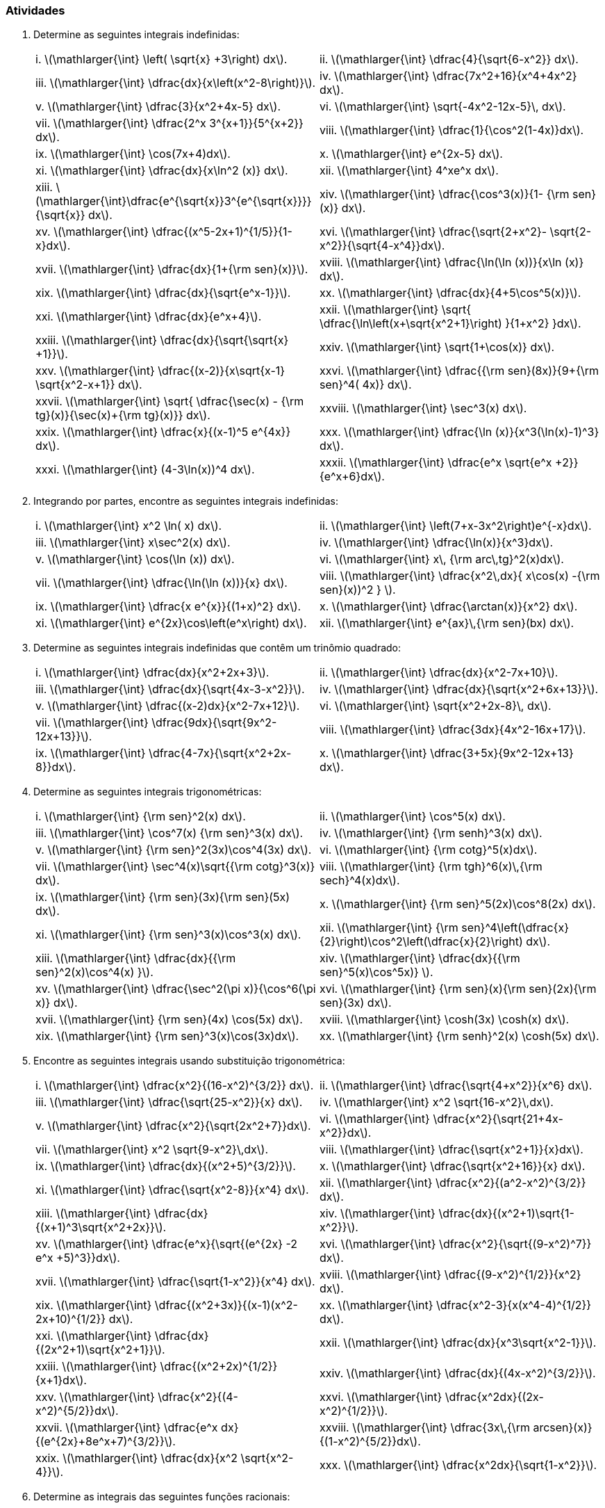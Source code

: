 [[atividades7]]
=== Atividades

. Determine as seguintes integrais indefinidas:
+
[width="100%",cols="<,<",frame="none",grid="none"]
|======================
|i. latexmath:[$\mathlarger{\int} \left( \sqrt{x} +3\right) dx$].
|ii. latexmath:[$\mathlarger{\int} \dfrac{4}{\sqrt{6-x^2}} dx$].
|iii. latexmath:[$\mathlarger{\int} \dfrac{dx}{x\left(x^2-8\right)}$].
|iv. latexmath:[$\mathlarger{\int} \dfrac{7x^2+16}{x^4+4x^2} dx$].
|v. latexmath:[$\mathlarger{\int} \dfrac{3}{x^2+4x-5} dx$].
|vi. latexmath:[$\mathlarger{\int} \sqrt{-4x^2-12x-5}\, dx$].
|vii. latexmath:[$\mathlarger{\int} \dfrac{2^x 3^{x+1}}{5^{x+2}} dx$].
|viii. latexmath:[$\mathlarger{\int}  \dfrac{1}{\cos^2(1-4x)}dx$].
|ix. latexmath:[$\mathlarger{\int} \cos(7x+4)dx$].
|x. latexmath:[$\mathlarger{\int} e^{2x-5} dx$].
|xi. latexmath:[$\mathlarger{\int} \dfrac{dx}{x\ln^2 (x)} dx$].
|xii. latexmath:[$\mathlarger{\int} 4^xe^x dx$].
|xiii. latexmath:[$\mathlarger{\int}\dfrac{e^{\sqrt{x}}3^{e^{\sqrt{x}}}}{\sqrt{x}} dx$].
|xiv. latexmath:[$\mathlarger{\int} \dfrac{\cos^3(x)}{1- {\rm sen}(x)} dx$].
|xv. latexmath:[$\mathlarger{\int} \dfrac{(x^5-2x+1)^{1/5}}{1-x}dx$].
|xvi. latexmath:[$\mathlarger{\int} \dfrac{\sqrt{2+x^2}- \sqrt{2-x^2}}{\sqrt{4-x^4}}dx$].
|xvii. latexmath:[$\mathlarger{\int} \dfrac{dx}{1+{\rm sen}(x)}$].
|xviii. latexmath:[$\mathlarger{\int}  \dfrac{\ln(\ln (x))}{x\ln (x)} dx$].
|xix. latexmath:[$\mathlarger{\int} \dfrac{dx}{\sqrt{e^x-1}}$].
|xx. latexmath:[$\mathlarger{\int} \dfrac{dx}{4+5\cos^5(x)}$].
|xxi. latexmath:[$\mathlarger{\int} \dfrac{dx}{e^x+4}$].
|xxii. latexmath:[$\mathlarger{\int} \sqrt{ \dfrac{\ln\left(x+\sqrt{x^2+1}\right) }{1+x^2} }dx$].
|xxiii. latexmath:[$\mathlarger{\int} \dfrac{dx}{\sqrt{\sqrt{x} +1}}$].
|xxiv. latexmath:[$\mathlarger{\int} \sqrt{1+\cos(x)} dx$].
|xxv. latexmath:[$\mathlarger{\int} \dfrac{(x-2)}{x\sqrt{x-1} \sqrt{x^2-x+1}} dx$].
|xxvi. latexmath:[$\mathlarger{\int}  \dfrac{{\rm sen}(8x)}{9+{\rm sen}^4( 4x)} dx$].
|xxvii. latexmath:[$\mathlarger{\int}   \sqrt{ \dfrac{\sec(x) - {\rm tg}(x)}{\sec(x)+{\rm tg}(x)}}    dx$].
|xxviii. latexmath:[$\mathlarger{\int}  \sec^3(x) dx$].
|xxix. latexmath:[$\mathlarger{\int}  \dfrac{x}{(x-1)^5 e^{4x}}     dx$].
|xxx. latexmath:[$\mathlarger{\int} \dfrac{\ln (x)}{x^3(\ln(x)-1)^3}      dx$].
|xxxi. latexmath:[$\mathlarger{\int}  (4-3\ln(x))^4     dx$].
|xxxii. latexmath:[$\mathlarger{\int} \dfrac{e^x \sqrt{e^x +2}}{e^x+6}dx$].
|======================


. Integrando por partes, encontre as seguintes integrais indefinidas:
+
[width="100%",cols="<,<",frame="none",grid="none"]
|======================
| i. latexmath:[$\mathlarger{\int} x^2 \ln( x) dx$].
| ii. latexmath:[$\mathlarger{\int} \left(7+x-3x^2\right)e^{-x}dx$].
| iii. latexmath:[$\mathlarger{\int} x\sec^2(x) dx$].
| iv. latexmath:[$\mathlarger{\int} \dfrac{\ln(x)}{x^3}dx$].
| v. latexmath:[$\mathlarger{\int} \cos(\ln (x)) dx$].
| vi. latexmath:[$\mathlarger{\int}  x\, {\rm arc\,tg}^2(x)dx$].
| vii. latexmath:[$\mathlarger{\int} \dfrac{\ln(\ln (x))}{x} dx$].
| viii. latexmath:[$\mathlarger{\int}  \dfrac{x^2\,dx}{ x\cos(x) -{\rm sen}(x))^2 } $].
| ix. latexmath:[$\mathlarger{\int}  \dfrac{x e^{x}}{(1+x)^2} dx$].
| x. latexmath:[$\mathlarger{\int} \dfrac{\arctan(x)}{x^2} dx$].
| xi. latexmath:[$\mathlarger{\int}  e^{2x}\cos\left(e^x\right)     dx$].
| xii. latexmath:[$\mathlarger{\int}  e^{ax}\,{\rm sen}(bx) dx$].
| xiii. latexmath:[$\mathlarger{\int} \left( \arccos(x) -\ln (x) \right) dx$].
|======================

. Determine as seguintes integrais indefinidas que contêm um trinômio quadrado:
+
[width="100%",cols="<,<",frame="none",grid="none"]
|======================
| i. latexmath:[$\mathlarger{\int} \dfrac{dx}{x^2+2x+3}$].
| ii. latexmath:[$\mathlarger{\int} \dfrac{dx}{x^2-7x+10}$].
| iii. latexmath:[$\mathlarger{\int} \dfrac{dx}{\sqrt{4x-3-x^2}}$].
| iv. latexmath:[$\mathlarger{\int}   \dfrac{dx}{\sqrt{x^2+6x+13}}$].
| v. latexmath:[$\mathlarger{\int}  \dfrac{(x-2)dx}{x^2-7x+12}$].
| vi. latexmath:[$\mathlarger{\int} \sqrt{x^2+2x-8}\,  dx$].
| vii. latexmath:[$\mathlarger{\int} \dfrac{9dx}{\sqrt{9x^2-12x+13}}$].
| viii. latexmath:[$\mathlarger{\int} \dfrac{3dx}{4x^2-16x+17}$].
| ix. latexmath:[$\mathlarger{\int} \dfrac{4-7x}{\sqrt{x^2+2x-8}}dx$].
| x. latexmath:[$\mathlarger{\int}  \dfrac{3+5x}{9x^2-12x+13}     dx$].
| xi. latexmath:[$\mathlarger{\int}  \dfrac{(3x-1)}{\sqrt{x^2+2x+2}}     dx$].
|======================
. Determine as seguintes integrais trigonométricas:
+
[width="100%",cols="<,<",frame="none",grid="none"]
|======================
| i. latexmath:[$\mathlarger{\int} {\rm sen}^2(x) dx$].
| ii. latexmath:[$\mathlarger{\int} \cos^5(x) dx$].
| iii. latexmath:[$\mathlarger{\int} \cos^7(x) {\rm sen}^3(x) dx$].
| iv. latexmath:[$\mathlarger{\int} {\rm senh}^3(x) dx$].
| v. latexmath:[$\mathlarger{\int} {\rm sen}^2(3x)\cos^4(3x)  dx$].
| vi. latexmath:[$\mathlarger{\int} {\rm cotg}^5(x)dx$].
| vii. latexmath:[$\mathlarger{\int}  \sec^4(x)\sqrt{{\rm cotg}^3(x)} dx$].
| viii. latexmath:[$\mathlarger{\int}  {\rm tgh}^6(x)\,{\rm sech}^4(x)dx$].
| ix. latexmath:[$\mathlarger{\int} {\rm sen}(3x){\rm sen}(5x) dx$].
| x. latexmath:[$\mathlarger{\int} {\rm sen}^5(2x)\cos^8(2x)      dx$].
| xi. latexmath:[$\mathlarger{\int} {\rm sen}^3(x)\cos^3(x) dx$].
| xii. latexmath:[$\mathlarger{\int} {\rm sen}^4\left(\dfrac{x}{2}\right)\cos^2\left(\dfrac{x}{2}\right)      dx$].
| xiii. latexmath:[$\mathlarger{\int} \dfrac{dx}{{\rm sen}^2(x)\cos^4(x) }$].
| xiv. latexmath:[$\mathlarger{\int} \dfrac{dx}{{\rm sen}^5(x)\cos^5x)} $].
| xv. latexmath:[$\mathlarger{\int} \dfrac{\sec^2(\pi x)}{\cos^6(\pi x)}      dx$].
| xvi. latexmath:[$\mathlarger{\int}  {\rm sen}(x){\rm sen}(2x){\rm sen}(3x)     dx$].
| xvii. latexmath:[$\mathlarger{\int} {\rm sen}(4x) \cos(5x) dx$].
| xviii. latexmath:[$\mathlarger{\int} \cosh(3x) \cosh(x) dx$].
| xix. latexmath:[$\mathlarger{\int} {\rm sen}^3(x)\cos(3x)dx$].
| xx. latexmath:[$\mathlarger{\int} {\rm senh}^2(x) \cosh(5x) dx$].
|======================

. Encontre as seguintes integrais usando substituição trigonométrica:
+
[width="100%",cols="<,<",frame="none",grid="none"]
|======================
| i. latexmath:[$\mathlarger{\int} \dfrac{x^2}{(16-x^2)^{3/2}} dx$].
| ii. latexmath:[$\mathlarger{\int} \dfrac{\sqrt{4+x^2}}{x^6} dx$].
| iii. latexmath:[$\mathlarger{\int} \dfrac{\sqrt{25-x^2}}{x} dx$].
| iv. latexmath:[$\mathlarger{\int} x^2 \sqrt{16-x^2}\,dx$].
| v. latexmath:[$\mathlarger{\int} \dfrac{x^2}{\sqrt{2x^2+7}}dx$].
| vi. latexmath:[$\mathlarger{\int} \dfrac{x^2}{\sqrt{21+4x-x^2}}dx$].
| vii. latexmath:[$\mathlarger{\int} x^2 \sqrt{9-x^2}\,dx$].
| viii. latexmath:[$\mathlarger{\int} \dfrac{\sqrt{x^2+1}}{x}dx$].
| ix. latexmath:[$\mathlarger{\int} \dfrac{dx}{(x^2+5)^{3/2}}$].
| x. latexmath:[$\mathlarger{\int} \dfrac{\sqrt{x^2+16}}{x} dx$].
| xi. latexmath:[$\mathlarger{\int} \dfrac{\sqrt{x^2-8}}{x^4} dx$].
| xii. latexmath:[$\mathlarger{\int} \dfrac{x^2}{(a^2-x^2)^{3/2}} dx$].
| xiii. latexmath:[$\mathlarger{\int} \dfrac{dx}{(x+1)^3\sqrt{x^2+2x}}$].
| xiv. latexmath:[$\mathlarger{\int} \dfrac{dx}{(x^2+1)\sqrt{1-x^2}}$].
| xv. latexmath:[$\mathlarger{\int} \dfrac{e^x}{\sqrt{(e^{2x} -2 e^x +5)^3}}dx$].
| xvi. latexmath:[$\mathlarger{\int} \dfrac{x^2}{\sqrt{(9-x^2)^7}} dx$].
| xvii. latexmath:[$\mathlarger{\int} \dfrac{\sqrt{1-x^2}}{x^4} dx$].
| xviii. latexmath:[$\mathlarger{\int} \dfrac{(9-x^2)^{1/2}}{x^2} dx$].
| xix. latexmath:[$\mathlarger{\int} \dfrac{(x^2+3x)}{(x-1)(x^2-2x+10)^{1/2}} dx$].
| xx. latexmath:[$\mathlarger{\int} \dfrac{x^2-3}{x(x^4-4)^{1/2}} dx$].
| xxi. latexmath:[$\mathlarger{\int} \dfrac{dx}{(2x^2+1)\sqrt{x^2+1}}$].
| xxii. latexmath:[$\mathlarger{\int} \dfrac{dx}{x^3\sqrt{x^2-1}}$].
| xxiii. latexmath:[$\mathlarger{\int} \dfrac{(x^2+2x)^{1/2}}{x+1}dx$].
| xxiv. latexmath:[$\mathlarger{\int} \dfrac{dx}{(4x-x^2)^{3/2}}$].
| xxv. latexmath:[$\mathlarger{\int} \dfrac{x^2}{(4-x^2)^{5/2}}dx$].
| xxvi. latexmath:[$\mathlarger{\int} \dfrac{x^2dx}{(2x-x^2)^{1/2}}$].
| xxvii. latexmath:[$\mathlarger{\int} \dfrac{e^x dx}{(e^{2x}+8e^x+7)^{3/2}}$].
| xxviii. latexmath:[$\mathlarger{\int} \dfrac{3x\,{\rm arcsen}(x)}{(1-x^2)^{5/2}}dx$].
| xxix. latexmath:[$\mathlarger{\int} \dfrac{dx}{x^2 \sqrt{x^2-4}}$].
| xxx. latexmath:[$\mathlarger{\int} \dfrac{x^2dx}{\sqrt{1-x^2}}$].
|======================

. Determine as integrais das seguintes funções racionais:
+
[width="100%",cols="<,<",frame="none",grid="none"]
|======================
| i. latexmath:[$\mathlarger{\int} \dfrac{2x^2+41x-91}{(x-1)(x+3)(x-4)}dx$].
| ii. latexmath:[$\mathlarger{\int} \dfrac{2x+1}{x^3-7x+6}dx$].
| iii. latexmath:[$\mathlarger{\int} \dfrac{dx}{x(a^2-x^2)},\,\,a>0$].
| iv. latexmath:[$\mathlarger{\int} \dfrac{2x^2-1}{x^3-x} dx$].
| v. latexmath:[$\mathlarger{\int} \dfrac{5x^3+2}{x^3-5x^2+4x} dx$].
| vi. latexmath:[$\mathlarger{\int} \dfrac{x+1}{x^3-x^2-6x} dx$].
| vii. latexmath:[$\mathlarger{\int} \dfrac{x^3-1}{4x^3-x} dx$].
| viii. latexmath:[$\mathlarger{\int} \dfrac{3x-2}{(x+2)(x+1)(x-1)} dx$].
| ix. latexmath:[$\mathlarger{\int} \dfrac{2x^2+3x-1}{(x+3)(x+2)(x-1)} dx$].
| x. latexmath:[$\mathlarger{\int} \dfrac{5x^2-11x+5}{x^3-4x^2+5x-2} dx$].
| xi. latexmath:[$\mathlarger{\int} \dfrac{2x^4-2x+1}{2x^5-x^4} dx$].
| xii. latexmath:[$\mathlarger{\int} \dfrac{3x+2}{x(x+1)^3} dx$].
| xiii. latexmath:[$\mathlarger{\int} \dfrac{x+1}{x^3+4x} dx$].
| xiv. latexmath:[$\mathlarger{\int} \dfrac{x^2-3x-7}{(2x+3)(x+1)^2} dx$].
| xv. latexmath:[$\mathlarger{\int} \dfrac{dx}{x^2(x+1)^2}$].
| xvi. latexmath:[$\mathlarger{\int} \dfrac{dx}{x^4-x^2}$].
| xvii. latexmath:[$\mathlarger{\int} \dfrac{x^3-6x^2+9x +7}{(x-2)^3(x-5)} dx$].
| xviii. latexmath:[$\mathlarger{\int} \dfrac{x^4-x^3-x-1}{x^3-x^2} dx$].
| xix. latexmath:[$\mathlarger{\int} \dfrac{2x+3}{(x+2)(x-1)} dx$].
| xx. latexmath:[$\mathlarger{\int} \dfrac{x^2+x-1}{x^3-x^2} dx$].
| xxi. latexmath:[$\mathlarger{\int} \dfrac{x+1}{x^3-2x^2+3x} dx$].
| xxii. latexmath:[$\mathlarger{\int} \dfrac{x^2+x-2}{x^4+5x^2+4} dx$].
| xxiii. latexmath:[$\mathlarger{\int} \dfrac{dx}{(x^2+2x+5)^3}$].
| xxiv. latexmath:[$\mathlarger{\int} \dfrac{6x^3}{(x^2+1)^2} dx$].
| xxv. latexmath:[$\mathlarger{\int} \dfrac{x^3+x^2+x+2}{x^4+3x^2+2} dx$].
| xxvi. latexmath:[$\mathlarger{\int} \dfrac{x^5}{x^3-1} dx$].
| xxvii. latexmath:[$\mathlarger{\int} \dfrac{2x^2-1}{x^3-x} dx$].
| xxviii. latexmath:[$\mathlarger{\int} \dfrac{x^2+3x+3}{(x+1)(x^2+1)} dx$].
| xxix. latexmath:[$\mathlarger{\int} \dfrac{x^2-2x+3}{(x+1)^2(x^2+4)} dx$].
| xxx. latexmath:[$\mathlarger{\int} \dfrac{x^2}{1-x^4} dx$].
| xxxi. latexmath:[$\mathlarger{\int} \dfrac{dx}{x(4+x^2)(1+x^2)}$].
| xxxii. latexmath:[$\mathlarger{\int} \dfrac{dx}{x^4 +1}$].
| xxxiii. latexmath:[$\mathlarger{\int} \dfrac{x^3+x-1}{(x^2+2)^2} dx$].
| xxxiv. latexmath:[$\mathlarger{\int} \dfrac{dx}{x^3+x^2}$].
| xxxv. latexmath:[$\mathlarger{\int} \dfrac{dx}{x(x^4-1)}$].
| xxxvi. latexmath:[$\mathlarger{\int} \dfrac{dx}{x^8+x^6}$].
| xxxvii. latexmath:[$\mathlarger{\int} \dfrac{5x-8}{x^3+4x^2+4x} dx$].
| xxxviii. latexmath:[$\mathlarger{\int} \dfrac{x}{x^4-x^2-1} dx$].
| xxxix. latexmath:[$\mathlarger{\int} \dfrac{2x^3-4}{(x^2+1)(x+1)^2} dx$].
| xl. latexmath:[$\mathlarger{\int} \dfrac{x}{(x-1)(x+1)^2} dx$].
|======================

.  Determine as seguintes integrais pelo método de Hermite-Ostrogradski:
+
[width="100%",cols="<,<",frame="none",grid="none"]
|======================
| i. latexmath:[$\mathlarger{\int} \dfrac{x^7+2}{(x^2+x+1)^2} dx$].
| ii. latexmath:[$\mathlarger{\int} \dfrac{dx}{(x^2+1)^4} dx$].
| iii. latexmath:[$\mathlarger{\int} \dfrac{dx}{(x^4-1)^2}$].
| iv. latexmath:[$\mathlarger{\int} \dfrac{dx}{x^4(x^3+1)^2}$].
| v. latexmath:[$\mathlarger{\int} \dfrac{x^6+x^4-4x^2}{x^3(x^2+1)^2} dx$].
| vi. latexmath:[$\mathlarger{\int} \dfrac{dx}{x^4(x^3+1)^2}$].
| vii. latexmath:[$\mathlarger{\int} \dfrac{x^5-x^4-26x^2-24x-25}{(x^2+4x+5)^2(x^2+4)^2} dx$].
| viii. latexmath:[$\mathlarger{\int} \dfrac{3x^4+4}{x^2(x^2+1)^3} dx$].
| ix. latexmath:[$\mathlarger{\int} \dfrac{x^3+x-1}{(x^2+2)^2} dx$].
| x. latexmath:[$\mathlarger{\int} \dfrac{x^3-2x^2+4}{(x^2-1)^3} dx$].
| xi. latexmath:[$\mathlarger{\int} \dfrac{x^2}{(x+2)^2(x+4)^2} dx$].
| xii. latexmath:[$\mathlarger{\int} \dfrac{dx}{(x^4-1)^3}$].
| xiii. latexmath:[$\mathlarger{\int} \dfrac{2x^2+24}{(x^2-4x+8)^2} dx$].
|======================

. Determine as seguintes integrais irracionais:
+
[width="100%",cols="<,<",frame="none",grid="none"]
|======================
| i. latexmath:[$\mathlarger{\int} \dfrac{dx}{(2+x)\sqrt{1+x}}$].
| ii. latexmath:[$\mathlarger{\int} \dfrac{\sqrt[3\]{x}}{x\left(\sqrt{x}+\sqrt[3\]{x}\right) }dx$].
| iii. latexmath:[$\mathlarger{\int} \dfrac{x+1}{x\sqrt{x-2}}dx$].
| iv. latexmath:[$\mathlarger{\int} \dfrac{dx}{\sqrt[3\]{x}\left(\sqrt[3\]{x}-1\right) }$].
| v. latexmath:[$\mathlarger{\int} \dfrac{dx}{\sqrt{x}+\sqrt[4\]{x}}$].
| vi. latexmath:[$\mathlarger{\int} \dfrac{dx}{\sqrt{3x-2}-\sqrt[4\]{3x-2}}$].
| vii. latexmath:[$\mathlarger{\int} \dfrac{e^{2x}}{\sqrt[4\]{e^x+1} }dx$].
| viii. latexmath:[$\mathlarger{\int} \dfrac{dx}{\sqrt{x+1}+\sqrt[4\]{x+1}}$].
| ix. latexmath:[$\mathlarger{\int} \sqrt{2+\sqrt{x}} \,dx$].
| x. latexmath:[$\mathlarger{\int} \dfrac{x^5}{\sqrt{1-x^2}}dx$].
| xi. latexmath:[$\mathlarger{\int} \dfrac{x^2}{\sqrt{8+2x-x^2}}dx$].
| xii. latexmath:[$\mathlarger{\int} \dfrac{2x^2-3x}{\sqrt{x^2-2x+5}}dx$].
| xiii. latexmath:[$\mathlarger{\int} \dfrac{3x^2-5x}{\sqrt{3-2x-x^2}}dx$].
| xiv. latexmath:[$\mathlarger{\int} \dfrac{dx}{x\sqrt{3x^2+2x-1}}$].
| xv. latexmath:[$\mathlarger{\int} \dfrac{dx}{x\sqrt[3\]{x^2+4}}$].
| xvi. latexmath:[$\mathlarger{\int} \dfrac{dx}{x^4\sqrt{x^2-1}}$].
| xvii. latexmath:[$\mathlarger{\int} \dfrac{dx}{\sqrt{x^3}\sqrt[3\]{1+x^{3/4}}}$].
| xviii. latexmath:[$\mathlarger{\int} \dfrac{\sqrt{1-x^4}}{x^5}dx$].
| xix. latexmath:[$\mathlarger{\int} \sqrt[3\]{x\left(1-x^2 \right)}  dx$].
| xx. latexmath:[$\mathlarger{\int} \dfrac{\sqrt{x^2+9}}{x^3}dx$].
| xxi. latexmath:[$\mathlarger{\int} \dfrac{dx}{x^4\sqrt{1+x^2}}$].
| xxii. latexmath:[$\mathlarger{\int} \dfrac{dx}{x\sqrt[4\]{\left( 1+x^4\right)^3}}$].
| xxiii. latexmath:[$\mathlarger{\int} \dfrac{dx}{\sqrt[3\]{\left( x+1\right)^2 \left( x-1\right)^4}}$].
| xxiv. latexmath:[$\mathlarger{\int} \dfrac{\sqrt[6\]{x}}{1+\sqrt[3\]{x}}dx$].
| xxv. latexmath:[$\mathlarger{\int} \dfrac{\sqrt{x}}{\left(1+ \sqrt[3\]{x} \right)^2}dx$].
| xxvi. latexmath:[$\mathlarger{\int} \dfrac{dx}{x-\sqrt{x^2-x+1}}$].
| xxvii. latexmath:[$\mathlarger{\int} \dfrac{dx}{(x+2)\sqrt{x^2+2x}}$].
| xxviii. latexmath:[$\mathlarger{\int} \dfrac{dx}{(x^2+1)\sqrt{x^2-1}}$].
| xxix. latexmath:[$\mathlarger{\int} \dfrac{\sqrt{x^2+2}}{1+x^2}dx$].
| xxx. latexmath:[$\mathlarger{\int} \dfrac{\sqrt[3\]{x}}{\left(\sqrt[3\]{x}+1\right)^2}dx$].
| xxxi. latexmath:[$\mathlarger{\int} \dfrac{(x-2)^{2/3}}{(x-2)^{2/3}+3}dx$].
| xxxii. latexmath:[$\mathlarger{\int} \dfrac{dx}{x\sqrt{x^2+2x-1}}$].
| xxxiii. latexmath:[$\mathlarger{\int} \dfrac{dx}{x\sqrt{2+x-x^2}}$].
| xxxiv. latexmath:[$\mathlarger{\int} \dfrac{5x+3}{\sqrt{5+4x-x^2}}dx$].
| xxxv. latexmath:[$\mathlarger{\int} \dfrac{dx}{(2x+5)\sqrt{2x-3}+8x-12}$].
| xxxvi. latexmath:[$\mathlarger{\int} \dfrac{dx}{x-\sqrt{x^2-1}}$].
| xxxvii. latexmath:[$\mathlarger{\int} \dfrac{1-\sqrt{1+x+x^2}}{x\sqrt{1+x+x^2}}dx$].
| xxxviii. latexmath:[$\mathlarger{\int} \dfrac{\sqrt{x+1} -\sqrt[3\]{x+1}}{\sqrt{x+1} +\sqrt[3\]{x+1}}dx$].
|======================


// Sempre terminar o arquivo com uma nova linha.



